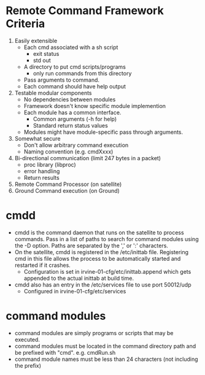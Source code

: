 * Remote Command Framework Criteria
  1) Easily extensible
     - Each cmd associated with a sh script
       - exit status
       - std out
     - A directory to put cmd scripts/programs
       - only run commands from this directory
     - Pass arguments to command.
     - Each command should have help output
  2) Testable modular components
     - No dependencies between modules
     - Framework doesn't know specific module implemention
     - Each module has a common interface.
       - Common arguments (-h for help)
       - Standard return status values
     - Modules might have module-specific pass through arguments.
  3) Somewhat secure
     - Don't allow arbitrary command execution
     - Naming convention (e.g. cmdXxxx)
  4) Bi-directional communication (limit 247 bytes in a packet)
     - proc library (libproc)
     - error handling
     - Return results
  5) Remote Command Processor (on satellite)
  6) Ground Command execution (on Ground)

* cmdd
  - cmdd is the command daemon that runs on the satellite to process
    commands.  Pass in a list of paths to search for command modules using the -D option.
    Paths are separated by the ',' or ':' characters.
  - On the satellite, cmdd is registered in the /etc/inittab file.  
    Registering cmd in this file allows the process to be automatically started
    and restarted if it crashes.
    - Configuration is set in irvine-01-cfg/etc/inittab.append which gets appended to the
      actual inittab at build time.
  - cmdd also has an entry in the /etc/services file to use port 50012/udp
    - Configured in irvine-01-cfg/etc/services
    
* command modules
  - command modules are simply programs or scripts that may be executed.
  - command modules must be located in the command directory path and be prefixed
    with "cmd".  e.g. cmdRun.sh
  - command module names must be less than 24 characters (not including the prefix)
